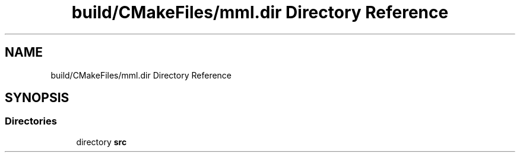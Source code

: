 .TH "build/CMakeFiles/mml.dir Directory Reference" 3 "Tue Aug 13 2024" "mml" \" -*- nroff -*-
.ad l
.nh
.SH NAME
build/CMakeFiles/mml.dir Directory Reference
.SH SYNOPSIS
.br
.PP
.SS "Directories"

.in +1c
.ti -1c
.RI "directory \fBsrc\fP"
.br
.in -1c
